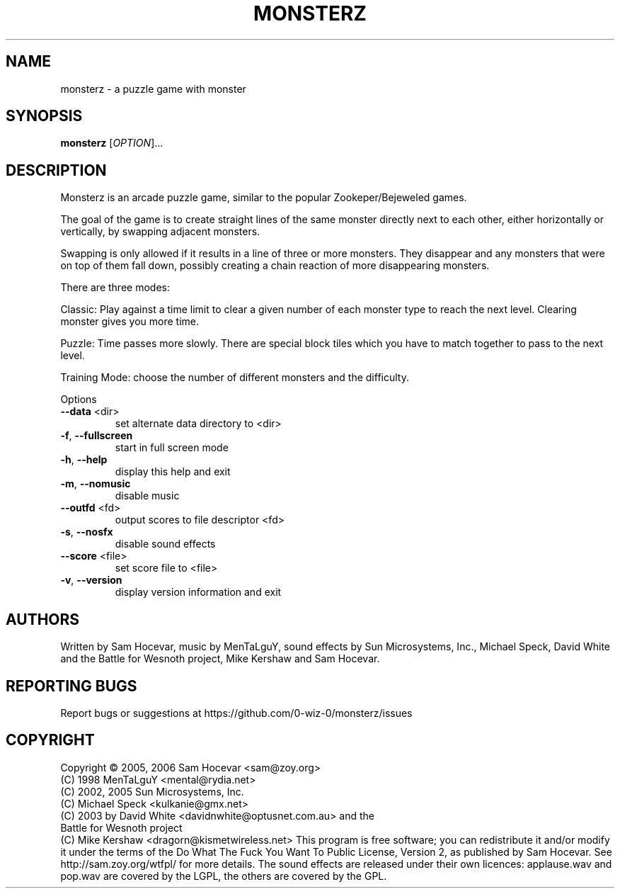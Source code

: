 .TH MONSTERZ "6" "May 17, 2025" "monsterz 0.9" "User Commands"
.SH NAME
monsterz \- a puzzle game with monster
.SH SYNOPSIS
.B monsterz
[\fIOPTION\fR]...
.SH DESCRIPTION
Monsterz is an arcade puzzle game, similar to the popular
Zookeper/Bejeweled games.
.PP
The goal of the game is to create straight lines of the same monster
directly next to each other, either horizontally or vertically, by
swapping adjacent monsters.
.PP
Swapping is only allowed if it results in a line of three or more
monsters. They disappear and any monsters that were on top of them
fall down, possibly creating a chain reaction of more disappearing
monsters.
.PP
There are three modes:
.PP
Classic: Play against a time limit to clear a given number of each
monster type to reach the next level. Clearing monster gives you
more time.
.PP
Puzzle: Time passes more slowly. There are special block tiles which
you have to match together to pass to the next level.
.PP
Training Mode: choose the number of different monsters and the
difficulty.
.PP
Options
.TP
\fB\-\-data\fR <dir>
set alternate data directory to <dir>
.TP
\fB\-f\fR, \fB\-\-fullscreen\fR
start in full screen mode
.TP
\fB\-h\fR, \fB\-\-help\fR
display this help and exit
.TP
\fB\-m\fR, \fB\-\-nomusic\fR
disable music
.TP
\fB\-\-outfd\fR <fd>
output scores to file descriptor <fd>
.TP
\fB\-s\fR, \fB\-\-nosfx\fR
disable sound effects
.TP
\fB\-\-score\fR <file>
set score file to <file>
.TP
\fB\-v\fR, \fB\-\-version\fR
display version information and exit
.HP
.SH AUTHORS
Written by Sam Hocevar, music by MenTaLguY, sound effects by Sun Microsystems,
Inc., Michael Speck, David White and the Battle for Wesnoth project, Mike
Kershaw and Sam Hocevar.
.SH "REPORTING BUGS"
Report bugs or suggestions at https://github.com/0-wiz-0/monsterz/issues
.SH COPYRIGHT
Copyright \(co 2005, 2006 Sam Hocevar <sam@zoy.org>
          (C) 1998 MenTaLguY <mental@rydia.net>
          (C) 2002, 2005 Sun Microsystems, Inc.
          (C) Michael Speck <kulkanie@gmx.net>
          (C) 2003 by David White <davidnwhite@optusnet.com.au> and the
              Battle for Wesnoth project
          (C) Mike Kershaw <dragorn@kismetwireless.net>
This program is free software; you can redistribute it and/or modify it under
the terms of the Do What The Fuck You Want To Public License, Version 2, as
published by Sam Hocevar. See http://sam.zoy.org/wtfpl/ for more details.
The sound effects are released under their own licences: applause.wav and
pop.wav are covered by the LGPL, the others are covered by the GPL.
